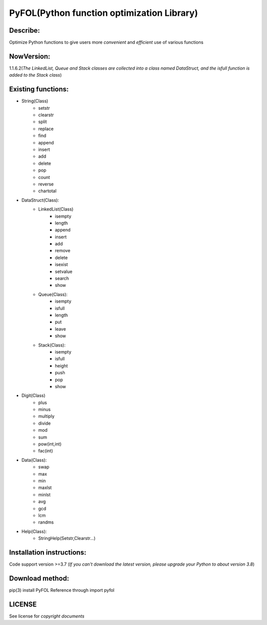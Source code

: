 ================================================
PyFOL(Python function optimization Library)
================================================

Describe:
============================================
Optimize Python functions to give users more *convenient* and *efficient* use of various functions

NowVersion:
============================================
1.1.6.2(*The LinkedList, Queue and Stack classes are collected into a class named DataStruct, and the isfull function is added to the Stack class*)

Existing functions:
============================================
* String(Class)
    + setstr
    + clearstr
    + split
    + replace
    + find
    + append
    + insert
    + add
    + delete
    + pop
    + count
    + reverse
    + chartotal
    
* DataStruct(Class):
    * LinkedList(Class)
        + isempty
        + length
        + append
        + insert
        + add
        + remove
        + delete
        + isexist
        + setvalue
        + search
        + show

    * Queue(Class):
        + isempty
        + isfull
        + length
        + put
        + leave
        + show

    * Stack(Class):
        + isempty
        + isfull
        + height
        + push
        + pop
        + show
    
* Digit(Class)
    + plus
    + minus
    + multiply
    + divide
    + mod
    + sum
    + pow(int,int)
    + fac(int)

* Data(Class):
    + swap
    + max
    + min
    + maxlst
    + minlst
    + avg
    + gcd
    + lcm
    + randms

* Help(Class):
    + StringHelp(Setstr,Clearstr...)

Installation instructions:
============================================
Code support version >=3.7
(*If you can't download the latest version, please upgrade your Python to about version 3.8*)

Download method: 
============================================
pip(3) install PyFOL
Reference through import pyfol

LICENSE
============================================
See license for *copyright documents*
